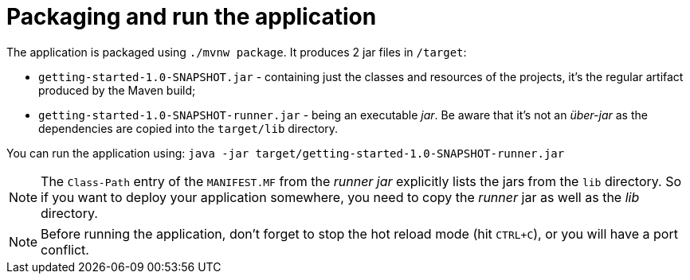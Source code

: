 ifdef::context[:parent-context: {context}]
[id="packaging-and-run-the-application_{context}"]
= Packaging and run the application
:context: packaging-and-run-the-application

The application is packaged using `./mvnw package`.
It produces 2 jar files in `/target`:

* `getting-started-1.0-SNAPSHOT.jar` - containing just the classes and resources of the projects, it's the regular
artifact produced by the Maven build;
* `getting-started-1.0-SNAPSHOT-runner.jar` - being an executable _jar_. Be aware that it's not an _über-jar_ as
the dependencies are copied into the `target/lib` directory.

You can run the application using: `java -jar target/getting-started-1.0-SNAPSHOT-runner.jar`

[NOTE,textlabel="Note",name="note"]
====
The `Class-Path` entry of the `MANIFEST.MF` from the _runner jar_ explicitly lists the jars from the `lib` directory.
So if you want to deploy your application somewhere, you need to copy the _runner_ jar as well as the _lib_ directory.
====

[NOTE,textlabel="Note",name="note"]
====
Before running the application, don't forget to stop the hot reload mode (hit `CTRL+C`), or you will have a port conflict.
====


ifdef::parent-context[:context: {parent-context}]
ifndef::parent-context[:!context:]